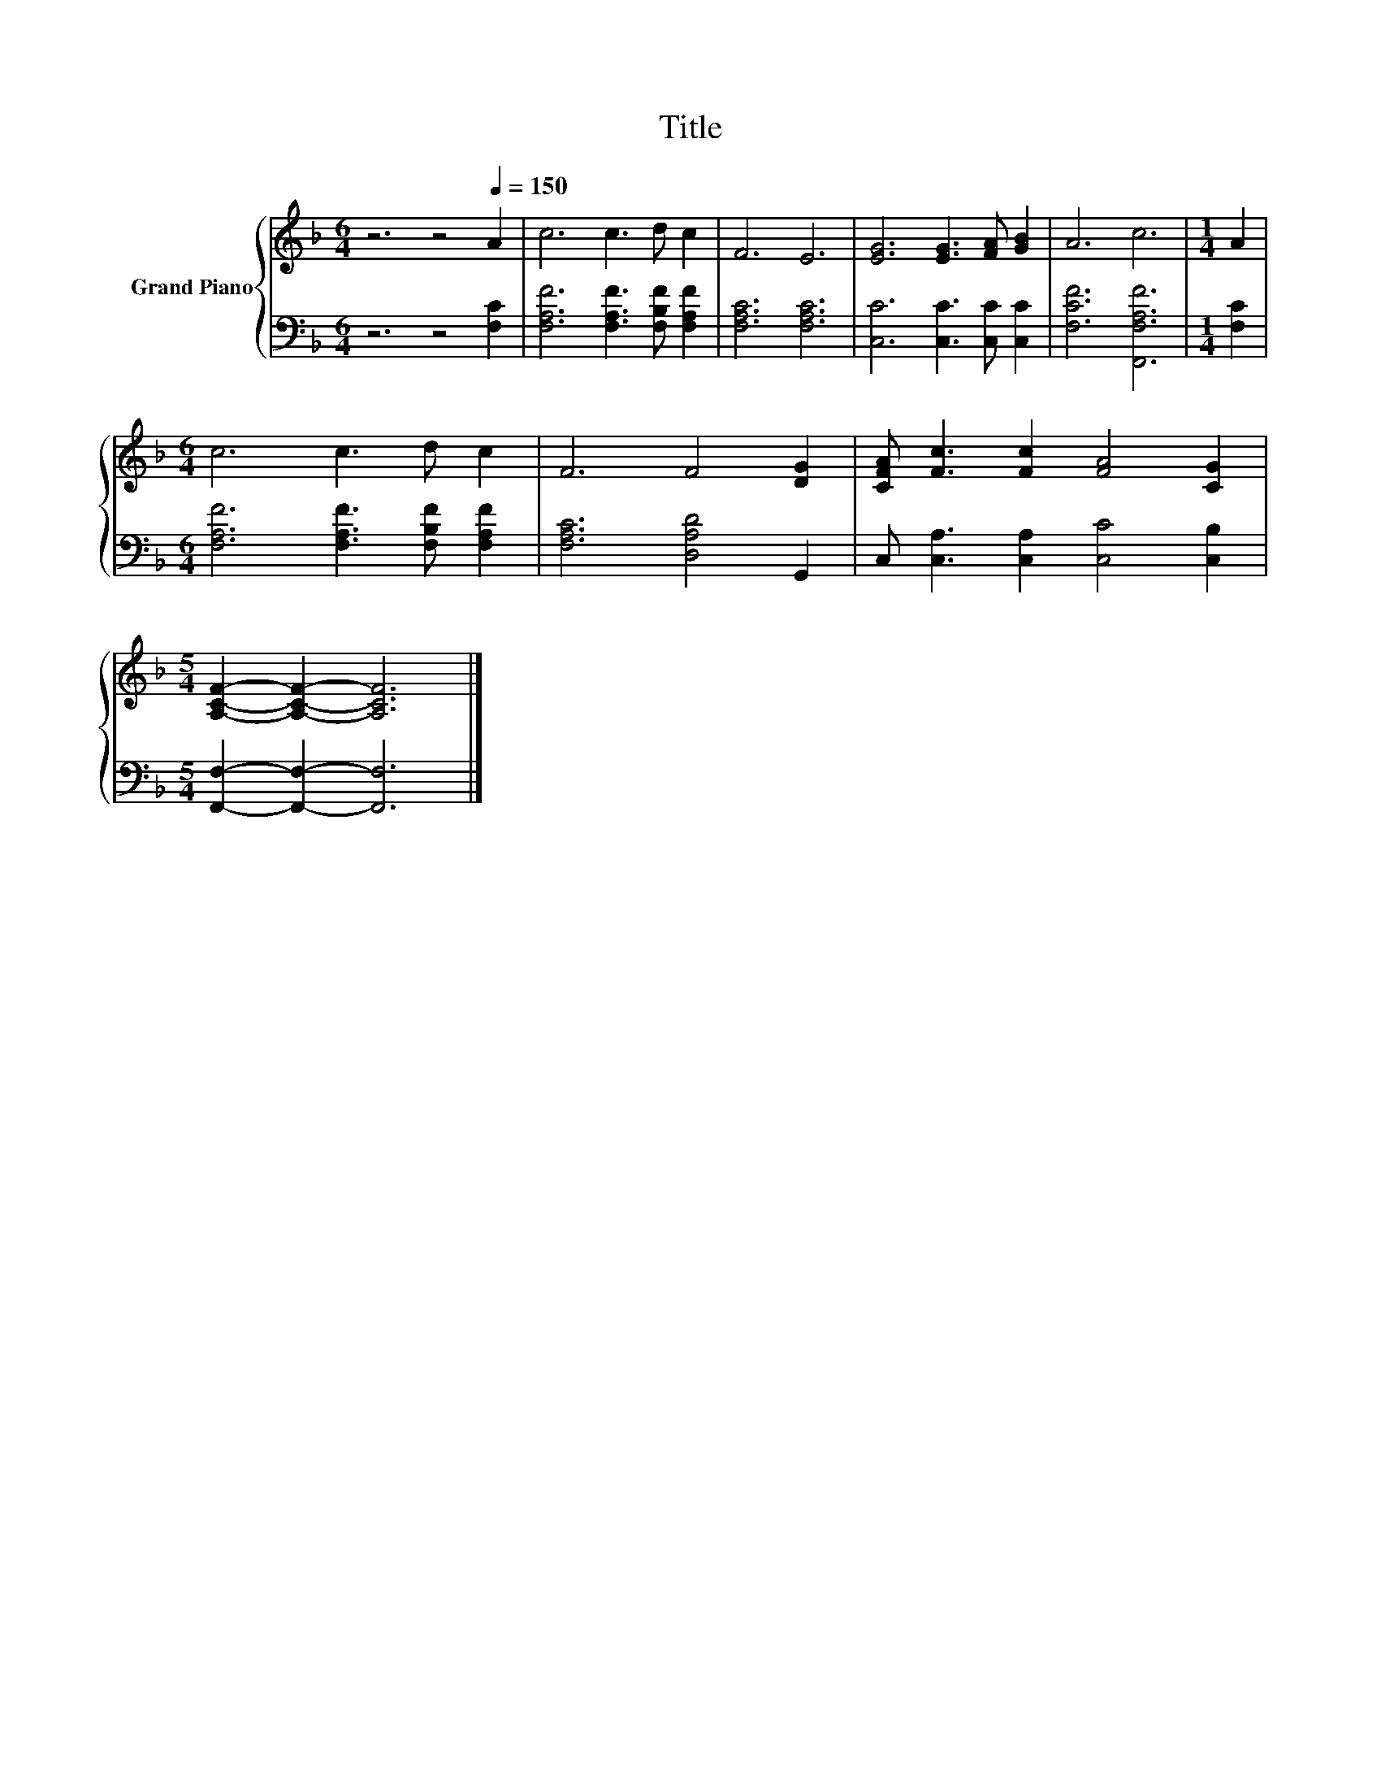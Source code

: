 X:1
T:Title
%%score { 1 | 2 }
L:1/8
M:6/4
K:F
V:1 treble nm="Grand Piano"
V:2 bass 
V:1
 z6 z4[Q:1/4=150] A2 | c6 c3 d c2 | F6 E6 | [EG]6 [EG]3 [FA] [GB]2 | A6 c6 |[M:1/4] A2 | %6
[M:6/4] c6 c3 d c2 | F6 F4 [DG]2 | [CFA] [Fc]3 [Fc]2 [FA]4 [CG]2 | %9
[M:5/4] [A,CF]2- [A,CF]2- [A,CF]6 |] %10
V:2
 z6 z4 [F,C]2 | [F,A,F]6 [F,A,F]3 [F,B,F] [F,A,F]2 | [F,A,C]6 [F,A,C]6 | %3
 [C,C]6 [C,C]3 [C,C] [C,C]2 | [F,CF]6 [F,,F,A,F]6 |[M:1/4] [F,C]2 | %6
[M:6/4] [F,A,F]6 [F,A,F]3 [F,B,F] [F,A,F]2 | [F,A,C]6 [D,A,D]4 G,,2 | %8
 C, [C,A,]3 [C,A,]2 [C,C]4 [C,B,]2 |[M:5/4] [F,,F,]2- [F,,F,]2- [F,,F,]6 |] %10

